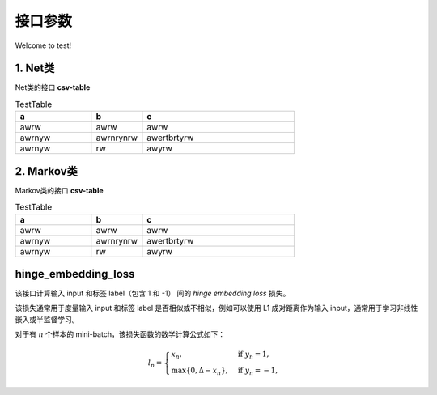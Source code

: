 接口参数
===================================

Welcome to test!

1. Net类
--------------------
Net类的接口
**csv-table**

.. csv-table:: TestTable
    :header: "a", "b", "c"
    :widths: 15, 10, 30

    "awrw","awrw","awrw"
    "awrnyw","awrnrynrw","awertbrtyrw"
    "awrnyw","rw","awyrw"

2. Markov类
--------------------
Markov类的接口
**csv-table**

.. csv-table:: TestTable
    :header: "a", "b", "c"
    :widths: 15, 10, 30

    "awrw","awrw","awrw"
    "awrnyw","awrnrynrw","awertbrtyrw"
    "awrnyw","rw","awyrw"

.. _cn_api_paddle_nn_functional_hinge_embedding_loss:

hinge_embedding_loss
-------------------------------

.. py:class:: paddle.nn.functional.hinge_embedding_loss(input, label, margin=1.0, reduction='mean', name=None)

该接口计算输入 input 和标签 label（包含 1 和 -1） 间的 `hinge embedding loss` 损失。

该损失通常用于度量输入 input 和标签 label 是否相似或不相似，例如可以使用 L1 成对距离作为输入 input，通常用于学习非线性嵌入或半监督学习。

对于有 :math:`n` 个样本的 mini-batch，该损失函数的数学计算公式如下：

.. math::
    l_n = \begin{cases}
        x_n, & \text{if}\; y_n = 1,\\
        \max \{0, \Delta - x_n\}, & \text{if}\; y_n = -1,
    \end{cases}
